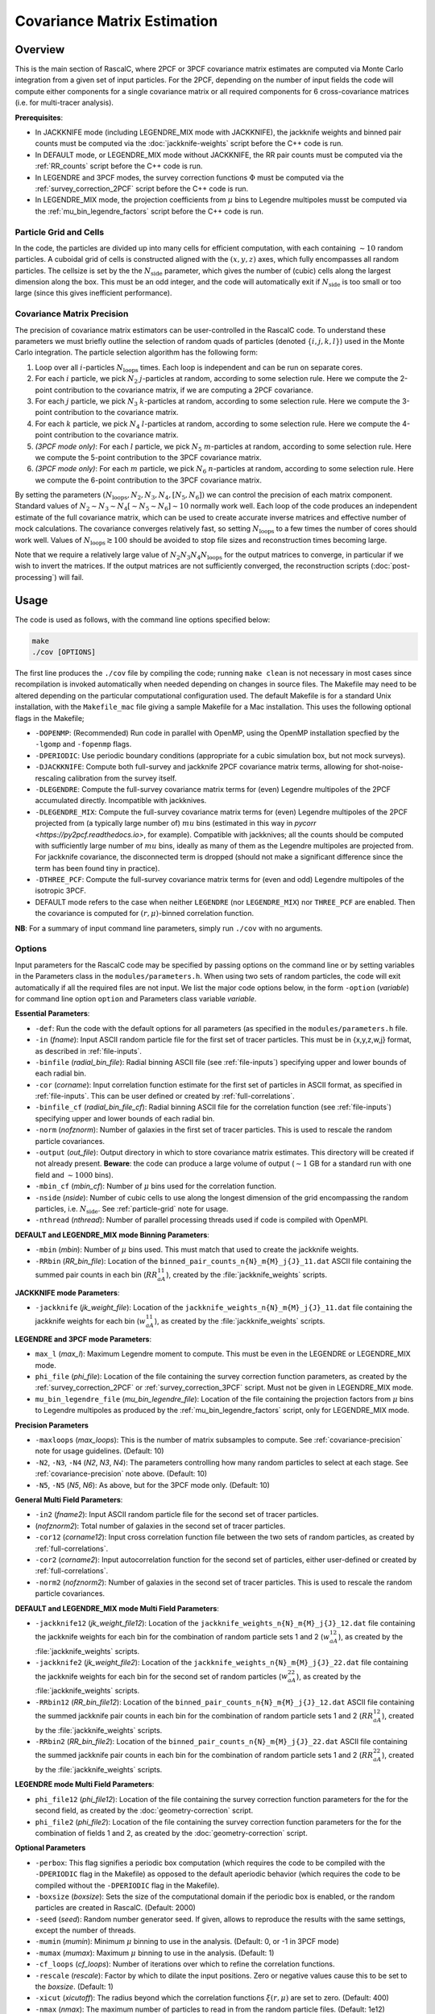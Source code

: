 Covariance Matrix Estimation
=============================

Overview
----------

This is the main section of RascalC, where 2PCF or 3PCF covariance matrix estimates are computed via Monte Carlo integration from a given set of input particles. For the 2PCF, depending on the number of input fields the code will compute either components for a single covariance matrix or all required components for 6 cross-covariance matrices (i.e. for multi-tracer analysis).

**Prerequisites**:

- In JACKKNIFE mode (including LEGENDRE_MIX mode with JACKKNIFE), the jackknife weights and binned pair counts must be computed via the :doc:`jackknife-weights` script before the C++ code is run.
- In DEFAULT mode, or LEGENDRE_MIX mode without JACKKNIFE, the RR pair counts must be computed via the :ref:`RR_counts` script before the C++ code is run.
- In LEGENDRE and 3PCF modes, the survey correction functions :math:`\Phi` must be computed via the :ref:`survey_correction_2PCF` script before the C++ code is run.
- In LEGENDRE_MIX mode, the projection coefficients from :math:`\mu` bins to Legendre multipoles musst be computed via the :ref:`mu_bin_legendre_factors` script before the C++ code is run.

.. _particle-grid:

Particle Grid and Cells
~~~~~~~~~~~~~~~~~~~~~~~~~

In the code, the particles are divided up into many cells for efficient computation, with each containing :math:`\sim10` random particles. A cuboidal grid of cells is constructed aligned with the :math:`(x,y,z)` axes, which fully encompasses all random particles. The cellsize is set by the the :math:`N_\mathrm{side}` parameter, which gives the number of (cubic) cells along the largest dimension along the box. This must be an odd integer, and the code will automatically exit if :math:`N_\mathrm{side}` is too small or too large (since this gives inefficient performance).

.. _covariance-precision:

Covariance Matrix Precision
~~~~~~~~~~~~~~~~~~~~~~~~~~~~~

The precision of covariance matrix estimators can be user-controlled in the RascalC code. To understand these parameters we must briefly outline the selection of random quads of particles (denoted :math:`\{i,j,k,l\}`) used in the Monte Carlo integration. The particle selection algorithm has the following form:

1. Loop over all :math:`i`-particles :math:`N_\mathrm{loops}` times. Each loop is independent and can be run on separate cores.
2. For each :math:`i` particle, we pick :math:`N_2` :math:`j`-particles at random, according to some selection rule. Here we compute the 2-point contribution to the covariance matrix, if we are computing a 2PCF covariance.
3. For each :math:`j` particle, we pick :math:`N_3` :math:`k`-particles at random, according to some selection rule. Here we compute the 3-point contribution to the covariance matrix.
4. For each :math:`k` particle, we pick :math:`N_4` :math:`l`-particles at random, according to some selection rule. Here we compute the 4-point contribution to the covariance matrix.
5. *(3PCF mode only)*: For each :math:`l` particle, we pick :math:`N_5` :math:`m`-particles at random, according to some selection rule. Here we compute the 5-point contribution to the 3PCF covariance matrix.
6. *(3PCF mode only)*: For each :math:`m` particle, we pick :math:`N_6` :math:`n`-particles at random, according to some selection rule. Here we compute the 6-point contribution to the 3PCF covariance matrix.

By setting the parameters :math:`(N_\mathrm{loops},N_2, N_3, N_4,[N_5,N_6])` we can control the precision of each matrix component. Standard values of :math:`N_2\sim N_3\sim N_4 [\sim N_5 \sim N_6] \sim 10` normally work well. Each loop of the code produces an independent estimate of the full covariance matrix, which can be used to create accurate inverse matrices and effective number of mock calculations. The covariance converges relatively fast, so setting :math:`N_\mathrm{loops}`
to a few times the number of cores should work well. Values of :math:`N_\mathrm{loops}\gtrsim 100` should be avoided to stop file sizes and reconstruction times becoming large.

Note that we require a relatively large value of :math:`N_2N_3N_4N_\mathrm{loops}` for the output matrices to converge, in particular if we wish to invert the matrices. If the output matrices are not sufficiently converged, the reconstruction scripts (:doc:`post-processing`) will fail.

Usage
------

The code is used as follows, with the command line options specified below:

.. code-block:: bash

    make
    ./cov [OPTIONS]

The first line produces the ``./cov`` file by compiling the code; running ``make clean`` is not necessary in most cases since recompilation is invoked automatically when needed depending on changes in source files. The Makefile may need to be altered depending on the particular computational configuration used. The default Makefile is for a standard Unix installation, with the ``Makefile_mac`` file giving a sample Makefile for a Mac installation. This uses the following optional flags in the Makefile;

- ``-DOPENMP``: (Recommended) Run code in parallel with OpenMP, using the OpenMP installation specfied by the ``-lgomp`` and ``-fopenmp`` flags.
- ``-DPERIODIC``: Use periodic boundary conditions (appropriate for a cubic simulation box, but not mock surveys).
- ``-DJACKKNIFE``: Compute both full-survey and jackknife 2PCF covariance matrix terms, allowing for shot-noise-rescaling calibration from the survey itself.
- ``-DLEGENDRE``: Compute the full-survey covariance matrix terms for (even) Legendre multipoles of the 2PCF accumulated directly. Incompatible with jackknives.
- ``-DLEGENDRE_MIX``: Compute the full-survey covariance matrix terms for (even) Legendre multipoles of the 2PCF projected from (a typically large number of) :math:`mu` bins (estimated in this way in `pycorr <https://py2pcf.readthedocs.io>`, for example). Compatible with jackknives; all the counts should be computed with sufficiently large number of :math:`mu` bins, ideally as many of them as the Legendre multipoles are projected from. For jackknife covariance, the disconnected term is dropped (should not make a significant difference since the term has been found tiny in practice).
- ``-DTHREE_PCF``: Compute the full-survey covariance matrix terms for (even and odd) Legendre multipoles of the isotropic 3PCF.
- DEFAULT mode refers to the case when neither ``LEGENDRE`` (nor ``LEGENDRE_MIX``) nor ``THREE_PCF`` are enabled. Then the covariance is computed for :math:`(r,\mu)`-binned correlation function.

**NB**: For a summary of input command line parameters, simply run ``./cov`` with no arguments.

Options
~~~~~~~

Input parameters for the RascalC code may be specified by passing options on the command line or by setting variables in the Parameters class in the ``modules/parameters.h``. When using two sets of random particles, the code will exit automatically if all the required files are not input. We list the major code options below, in the form ``-option`` (*variable*) for command line option ``option`` and Parameters class variable *variable*.

**Essential Parameters**:

- ``-def``: Run the code with the default options for all parameters (as specified in the ``modules/parameters.h`` file.
- ``-in`` (*fname*): Input ASCII random particle file for the first set of tracer particles. This must be in {x,y,z,w,j} format, as described in :ref:`file-inputs`.
- ``-binfile`` (*radial_bin_file*): Radial binning ASCII file (see :ref:`file-inputs`) specifying upper and lower bounds of each radial bin.
- ``-cor`` (*corname*): Input correlation function estimate for the first set of particles in ASCII format, as specified in :ref:`file-inputs`. This can be user defined or created by :ref:`full-correlations`.
- ``-binfile_cf`` (*radial_bin_file_cf*): Radial binning ASCII file for the correlation function (see :ref:`file-inputs`) specifying upper and lower bounds of each radial bin.
- ``-norm`` (*nofznorm*): Number of galaxies in the first set of tracer particles. This is used to rescale the random particle covariances.
- ``-output`` (*out_file*): Output directory in which to store covariance matrix estimates. This directory will be created if not already present. **Beware**: the code can produce a large volume of output (:math:`\sim 1` GB for a standard run with one field and :math:`\sim1000` bins).
- ``-mbin_cf`` (*mbin_cf*): Number of :math:`\mu` bins used for the correlation function.
- ``-nside`` (*nside*): Number of cubic cells to use along the longest dimension of the grid encompassing the random particles, i.e. :math:`N_\mathrm{side}`. See :ref:`particle-grid` note for usage.
- ``-nthread`` (*nthread*): Number of parallel processing threads used if code is compiled with OpenMPI.

**DEFAULT and LEGENDRE_MIX mode Binning Parameters**:

- ``-mbin`` (*mbin*): Number of :math:`\mu` bins used. This must match that used to create the jackknife weights.
- ``-RRbin`` (*RR_bin_file*): Location of the ``binned_pair_counts_n{N}_m{M}_j{J}_11.dat`` ASCII file containing the summed pair counts in each bin (:math:`RR_{aA}^{11}`), created by the :file:`jackknife_weights` scripts.

**JACKKNIFE mode Parameters**:

- ``-jackknife`` (*jk_weight_file*): Location of the ``jackknife_weights_n{N}_m{M}_j{J}_11.dat`` file containing the jackknife weights for each bin (:math:`w_{aA}^{11}`), as created by the :file:`jackknife_weights` scripts.

**LEGENDRE and 3PCF mode Parameters**:

- ``max_l`` (*max_l*): Maximum Legendre moment to compute. This must be even in the LEGENDRE or LEGENDRE_MIX mode.
- ``phi_file`` (*phi_file*): Location of the file containing the survey correction function parameters, as created by the :ref:`survey_correction_2PCF` or :ref:`survey_correction_3PCF` script. Must not be given in LEGENDRE_MIX mode.
- ``mu_bin_legendre_file`` (*mu_bin_legendre_file*): Location of the file containing the projection factors from :math:`\mu` bins to Legendre multipoles as produced by the :ref:`mu_bin_legendre_factors` script, only for LEGENDRE_MIX mode.

**Precision Parameters**

- ``-maxloops`` (*max_loops*): This is the number of matrix subsamples to compute. See :ref:`covariance-precision` note for usage guidelines. (Default: 10)
- ``-N2``, ``-N3``, ``-N4`` (*N2*, *N3*, *N4*): The parameters controlling how many random particles to select at each stage. See :ref:`covariance-precision` note above. (Default: 10)
- ``-N5``, ``-N5`` (*N5*, *N6*): As above, but for the 3PCF mode only. (Default: 10)

**General Multi Field Parameters**:

- ``-in2`` (*fname2*): Input ASCII random particle file for the second set of tracer particles.
- (*nofznorm2*): Total number of galaxies in the second set of tracer particles.
- ``-cor12`` (*corname12*): Input cross correlation function file between the two sets of random particles, as created by :ref:`full-correlations`.
- ``-cor2`` (*corname2*): Input autocorrelation function for the second set of particles, either user-defined or created by :ref:`full-correlations`.
- ``-norm2`` (*nofznorm2*): Number of galaxies in the second set of tracer particles. This is used to rescale the random particle covariances.

**DEFAULT and LEGENDRE_MIX mode Multi Field Parameters**:

- ``-jackknife12`` (*jk_weight_file12*): Location of the ``jackknife_weights_n{N}_m{M}_j{J}_12.dat`` file containing the jackknife weights for each bin for the combination of random particle sets 1 and 2 (:math:`w_{aA}^{12}`), as created by the :file:`jackknife_weights` scripts.
- ``-jackknife2`` (*jk_weight_file2*): Location of the ``jackknife_weights_n{N}_m{M}_j{J}_22.dat`` file containing the jackknife weights for each bin for the second set of random particles (:math:`w_{aA}^{22}`), as created by the :file:`jackknife_weights` scripts.
- ``-RRbin12`` (*RR_bin_file12*): Location of the ``binned_pair_counts_n{N}_m{M}_j{J}_12.dat`` ASCII file containing the summed jackknife pair counts in each bin for the combination of random particle sets 1 and 2 (:math:`RR_{aA}^{12}`), created by the :file:`jackknife_weights` scripts.
- ``-RRbin2`` (*RR_bin_file2*): Location of the ``binned_pair_counts_n{N}_m{M}_j{J}_22.dat`` ASCII file containing the summed jackknife pair counts in each bin for the combination of random particle sets 1 and 2 (:math:`RR_{aA}^{22}`), created by the :file:`jackknife_weights` scripts.

**LEGENDRE mode Multi Field Parameters**:

- ``phi_file12`` (*phi_file12*): Location of the file containing the survey correction function parameters for the for the second field, as created by the :doc:`geometry-correction` script.
- ``phi_file2`` (*phi_file2*): Location of the file containing the survey correction function parameters for the for the combination of fields 1 and 2, as created by the :doc:`geometry-correction` script.

**Optional Parameters**

- ``-perbox``: This flag signifies a periodic box computation (which requires the code to be compiled with the ``-DPERIODIC`` flag in the Makefile) as opposed to the default aperiodic behavior (which requires the code to be compiled without the ``-DPERIODIC`` flag in the Makefile).
- ``-boxsize`` (*boxsize*): Sets the size of the computational domain if the periodic box is enabled, or the random particles are created in RascalC. (Default: 2000)
- ``-seed`` (*seed*): Random number generator seed. If given, allows to reproduce the results with the same settings, except the number of threads.
- ``-mumin`` (*mumin*): Minimum :math:`\mu` binning to use in the analysis. (Default: 0, or -1 in 3PCF mode)
- ``-mumax`` (*mumax*): Maximum :math:`\mu` binning to use in the analysis. (Default: 1)
- ``-cf_loops`` (*cf_loops*): Number of iterations over which to refine the correlation functions.
- ``-rescale`` (*rescale*): Factor by which to dilate the input positions. Zero or negative values cause this to be set to the *boxsize*. (Default: 1)
- ``-xicut`` (*xicutoff*): The radius beyond which the correlation functions :math:`\xi(r,\mu)` are set to zero. (Default: 400)
- ``-nmax`` (*nmax*): The maximum number of particles to read in from the random particle files. (Default: 1e12)
- ``-save`` (*savename*): If *savename* is set, the cell selection probability grid is stored as *savename*. This must end in ``.bin``. (Default: NULL)
- ``-load`` (*loadname*): If set, load a cell selection probability grid computed in a previous run of RascalC. (Default: NULL)
- ``-invert`` (*qinvert*): If this flag is passed to RascalC, all input particle weights are multiplied by -1. (Default: 0)
- ``-balance`` (*qbalance*): If this flag is passed to RascalC, all negative weights are rescaled such that the total particle weight is 0. (Default: 0)
- ``-np`` (*np*): If provided, this overrides any input random particle file and creates *np* randomly drawn particles in the cubic box with the side length *boxsize*. **NB**: Currently creating particles at random is only supported for a single set of tracer particles.
- ``-rs`` (*rstart*): If inverting particle weights, this sets the index from which to start weight inversion. (Default: 0)

.. _code-output:

Code Output
-----------

In the specified output directory, RascalC creates the directories ``3PCFCovMatricesAll/`` (3PCF mode), ``CovMatricesAll/`` (DEFAULT, LEGENDRE and JACKKNIFE modes) and ``CovMatricesJack/`` (JACKKNIFE mode) containing the relevant output matrix estimates. These contain multiple estimates of the each part of the total matrix and should be reconstructed using the :doc:`post-processing` scripts.

The full output files take the following form (for N radial bins, M angular bins, maximum Legendre bin L and J non-zero jackknife regions, with FIELDS specifying the utilized tracer fields):

*3PCF or LEGENDRE mode*:

- ``c{X}_n{N}_l{L}_{FIELDS}_{I}.txt``: I-th estimate of the X-point covariance matrix estimates, i.e. :math:`{}^X\mathbf{C}`. The summed covariance matrix terms have the suffix 'full'.
- ``binct_c{X}_n{N}_l{L}_{FIELDS}_{I}.txt``: Total used counts per bin for the X-point covariance matrix.
- ``total_counts_n{N}_l{L}_{FIELDS}_{I}``: Total number of sets of particles attempted for the summed integral.

*DEFAULT or JACKKNIFE mode*:

 - ``c{X}_n{N}_m{M}_j{J}_{FIELDS}_{I}.txt``: I-th estimate of the X-point covariance matrix estimates, i.e. :math:`C_{X,ab}` The summed covariance matrix has the suffix 'full'.
 - ``RR_n{N}_m{M}_{FIELDS}_{I}.txt``: I-th estimate of the (non-jackknife) :math:`RR_{ab}^{XY}` pair counts which can be compared with Corrfunc.
 - ``binct_c{X}_n{N}_m{M}_{FIELDS}.txt``: Total used counts per bin for the X-point covariance matrix.
 - ``total_counts_n{N}_m{M}_{FIELDS}.txt``: Total number of pairs, triples and quads attempted for the summed integral.

 *JACKKNIFE mode only*:

 - ``RR{P}_n{N}_m{M}_{FIELDS}.txt``: Estimate of :math:`RR_{ab}` pair count for particles in random-subset P (:math:`P\in[1,2]`).  This is used to compute the disconnected jackknife matrix term.
 - ``EE{P}_n{N}_m{M}_{FIELDS}.txt``: Estimate of :math:`EE_{ab}` :math:`\xi`-weighted pair count for particles in random-subset P. This is also used for the disconnected jackknife matrix term.

Each file is an ASCII format file containing the relevant matrices with the collapsed bin indices :math:`\mathrm{bin}_\mathrm{collapsed} = \mathrm{bin}_\mathrm{radial}\times n_\mu + \mathrm{bin}_\mathrm{angular}` (2PCF) or :math:`\mathrm{bin}_\mathrm{collapsed} = \left(\mathrm{bin}_\mathrm{radial,1}\times n_r + \mathrm{bin}_\mathrm{radial,2}\right)\times n_\mu + \mathrm{bin}_\mathrm{angular}` (3PCF) for a total of :math:`n_\mu` angular (or Legendre) bins and :math:`n_r` radial bins.

